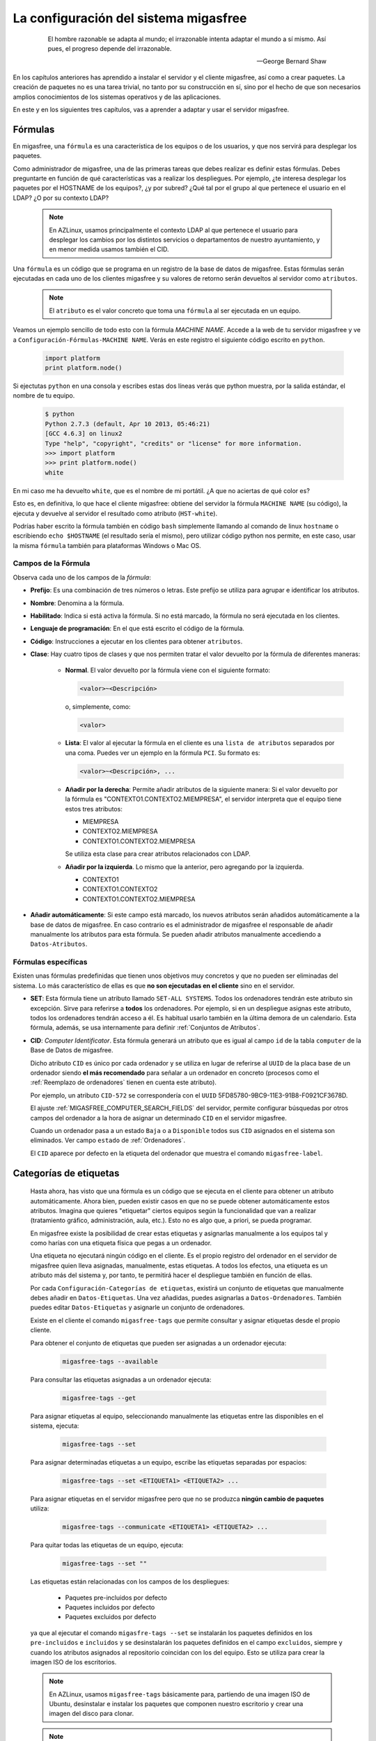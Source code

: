 .. _`La configuración del sistema migasfree`:

======================================
La configuración del sistema migasfree
======================================

 .. epigraph::

   El hombre razonable se adapta al mundo; el irrazonable intenta adaptar el
   mundo a sí mismo. Así pues, el progreso depende del irrazonable.

   -- George Bernard Shaw


En los capítulos anteriores has aprendido a instalar el servidor y el cliente
migasfree, así como a crear paquetes. La creación de paquetes no es una tarea
trivial, no tanto por su construcción en sí, sino por el hecho de que son necesarios
amplios conocimientos de los sistemas operativos y de las aplicaciones.

En este y en los siguientes tres capítulos, vas a aprender a adaptar y usar el
servidor migasfree.

.. _`Fórmulas`:

Fórmulas
========

En migasfree, una ``fórmula`` es una característica de los equipos o
de los usuarios, y que nos servirá para desplegar los paquetes.

Como administrador de migasfree, una de las primeras tareas que debes realizar es
definir estas fórmulas. Debes preguntarte en función de qué características
vas a realizar los despliegues. Por ejemplo, ¿te interesa desplegar los paquetes
por el HOSTNAME de los equipos?, ¿y por subred? ¿Qué tal por el grupo al que
pertenece el usuario en el LDAP? ¿O por su contexto LDAP?

  .. note::

      En AZLinux, usamos principalmente el contexto LDAP al que pertenece el
      usuario para desplegar los cambios por los distintos servicios o
      departamentos de nuestro ayuntamiento, y en menor medida usamos también el
      CID.

Una ``fórmula`` es un código que se programa en un registro de la
base de datos de migasfree. Estas fórmulas serán ejecutadas en cada uno de
los clientes migasfree y su valores de retorno serán devueltos al servidor como
``atributos``.

  .. note::

      El ``atributo`` es el valor concreto que toma una ``fórmula``
      al ser ejecutada en un equipo.

Veamos un ejemplo sencillo de todo esto con la fórmula *MACHINE NAME*. Accede a
la web de tu servidor migasfree y ve a ``Configuración-Fórmulas-MACHINE NAME``.
Verás en este registro el siguiente código escrito en ``python``.

  .. code-block:: none

    import platform
    print platform.node()

Si ejectutas ``python`` en una consola y escribes estas dos líneas verás
que python muestra, por la salida estándar, el nombre de tu equipo.

  .. code-block:: none

    $ python
    Python 2.7.3 (default, Apr 10 2013, 05:46:21)
    [GCC 4.6.3] on linux2
    Type "help", "copyright", "credits" or "license" for more information.
    >>> import platform
    >>> print platform.node()
    white

En mi caso me ha devuelto ``white``, que es el nombre de mi portátil. ¿A que
no aciertas de qué color es?

Esto es, en definitiva, lo que hace el cliente migasfree: obtiene del servidor la
fórmula ``MACHINE NAME`` (su código), la ejecuta y devuelve al servidor el resultado
como atributo (``HST-white``).

Podrías haber escrito la fórmula también en código ``bash`` simplemente
llamando al comando de linux ``hostname`` o escribiendo ``echo $HOSTNAME`` (el
resultado sería el mismo), pero utilizar código python nos permite, en este caso,
usar la misma ``fórmula`` también para plataformas Windows o Mac OS.


Campos de la Fórmula
--------------------

Observa cada uno de los campos de la *fórmula*:

* **Prefijo**: Es una combinación de tres números o letras. Este prefijo se
  utiliza para agrupar e identificar los atributos.

* **Nombre**: Denomina a la fórmula.

* **Habilitado**: Indica si está activa la fórmula. Si no está marcado, la
  fórmula no será ejecutada en los clientes.

* **Lenguaje de programación**: En el que está escrito el código de la
  fórmula.

* **Código**: Instrucciones a ejecutar en los clientes para obtener ``atributos``.

* **Clase**: Hay cuatro tipos de clases y que nos permiten tratar el valor devuelto
  por la fórmula de diferentes maneras:

    * **Normal**. El valor devuelto por la fórmula viene con el siguiente formato:

      .. code-block:: none

          <valor>~<Descripción>

      o, simplemente, como:

      .. code-block:: none

          <valor>

    * **Lista**: El valor al ejecutar la fórmula en el cliente es una ``lista de
      atributos`` separados por una coma. Puedes ver un ejemplo en la fórmula
      ``PCI``. Su formato es:

      .. code-block:: none

          <valor>~<Descripción>, ...

    * **Añadir por la derecha**: Permite añadir atributos de la siguiente manera:
      Si el valor devuelto por la fórmula es "CONTEXTO1.CONTEXTO2.MIEMPRESA", el
      servidor interpreta que el equipo tiene estos tres atributos:

      * MIEMPRESA

      * CONTEXTO2.MIEMPRESA

      * CONTEXTO1.CONTEXTO2.MIEMPRESA

      Se utiliza esta clase para crear atributos relacionados con LDAP.

    * **Añadir por la izquierda**. Lo mismo que la anterior, pero agregando por la
      izquierda.

      * CONTEXTO1

      * CONTEXTO1.CONTEXTO2

      * CONTEXTO1.CONTEXTO2.MIEMPRESA

* **Añadir automáticamente**: Si este campo está marcado, los nuevos atributos serán añadidos
  automáticamente a la base de datos de migasfree. En caso contrario es el
  administrador de migasfree el responsable de añadir manualmente los atributos
  para esta fórmula. Se pueden añadir atributos manualmente accediendo a
  ``Datos-Atributos``.


.. _`Fórmulas específicas`:

Fórmulas específicas
--------------------

Existen unas fórmulas predefinidas que tienen unos objetivos muy concretos y
que no pueden ser eliminadas del sistema. Lo más característico de ellas es que
**no son ejecutadas en el cliente** sino en el servidor.

* **SET**: Esta fórmula tiene un atributo llamado ``SET-ALL SYSTEMS``. Todos
  los ordenadores tendrán este atributo sin excepción. Sirve para referirse a **todos** los ordenadores. Por ejemplo, si en un despliegue asignas este atributo, todos los
  ordenadores tendrán acceso a él. Es habitual
  usarlo también en la última demora de un calendario. Esta fórmula, además,
  se usa internamente para definir :ref:`Conjuntos de Atributos`.

* **CID**: *Computer Identificator*. Esta fórmula generará un atributo que
  es igual al campo ``id`` de la tabla ``computer`` de la Base de Datos de migasfree.

  Dicho atributo ``CID`` es único por cada ordenador y se utiliza en lugar de
  referirse al ``UUID`` de la placa base de un ordenador siendo **el más
  recomendado** para señalar a un ordenador en concreto (procesos como el
  :ref:`Reemplazo de ordenadores` tienen en cuenta este atributo).

  Por ejemplo, un atributo ``CID-572`` se correspondería con el
  ``UUID`` 5FD85780-9BC9-11E3-91B8-F0921CF3678D.

  El ajuste :ref:`MIGASFREE_COMPUTER_SEARCH_FIELDS` del servidor, permite
  configurar búsquedas por otros campos del ordenador a la hora de asignar un
  determinado ``CID`` en el servidor migasfree.

  Cuando un ordenador pasa a un estado ``Baja`` o a ``Disponible`` todos sus
  ``CID`` asignados en el sistema son eliminados. Ver campo ``estado`` de :ref:`Ordenadores`.

  El ``CID`` aparece por defecto en la etiqueta del ordenador que muestra el
  comando ``migasfree-label``.

.. _`Categorías de etiquetas`:

Categorías de etiquetas
=======================

  Hasta ahora, has visto que una fórmula es un código que se
  ejecuta en el cliente para obtener un atributo automáticamente. Ahora bien,
  pueden existir casos en que no se puede obtener automáticamente estos
  atributos. Imagina que quieres "etiquetar" ciertos equipos según la
  funcionalidad que van a realizar (tratamiento gráfico, administración, aula,
  etc.). Esto no es algo que, a priori, se pueda programar.

  En migasfree existe la posibilidad de crear estas etiquetas y asignarlas
  manualmente a los equipos tal y como harías con una etiqueta física que pegas
  a un ordenador.

  Una etiqueta no ejecutará ningún código en el cliente. Es el propio registro
  del ordenador en el servidor de migasfree quien lleva asignadas, manualmente,
  estas etiquetas. A todos los efectos, una etiqueta es un atributo más del
  sistema y, por tanto, te permitirá hacer el despliegue también en función de
  ellas.

  Por cada ``Configuración-Categorías de etiquetas``, existirá un conjunto de
  etiquetas que manualmente debes añadir en ``Datos-Etiquetas``. Una vez
  añadidas, puedes asignarlas a ``Datos-Ordenadores``. También puedes editar
  ``Datos-Etiquetas`` y asignarle un conjunto de ordenadores.

  Existe en el cliente el comando ``migasfree-tags`` que permite consultar y
  asignar etiquetas desde el propio cliente.

  Para obtener el conjunto de etiquetas que pueden ser asignadas a un ordenador
  ejecuta:

    .. code-block:: none

      migasfree-tags --available

  Para consultar las etiquetas asignadas a un ordenador ejecuta:

    .. code-block:: none

      migasfree-tags --get

  Para asignar etiquetas al equipo, seleccionando manualmente las etiquetas entre
  las disponibles en el sistema, ejecuta:

    .. code-block:: none

      migasfree-tags --set

  Para asignar determinadas etiquetas a un equipo, escribe las etiquetas separadas
  por espacios:

    .. code-block:: none

      migasfree-tags --set <ETIQUETA1> <ETIQUETA2> ...

  Para asignar etiquetas en el servidor migasfree pero que no se produzca
  **ningún cambio de paquetes** utiliza:

    .. code-block:: none

      migasfree-tags --communicate <ETIQUETA1> <ETIQUETA2> ...

  Para quitar todas las etiquetas de un equipo, ejecuta:

    .. code-block:: none

      migasfree-tags --set ""

  Las etiquetas están relacionadas con los campos de los despliegues:

      * Paquetes pre-incluidos por defecto

      * Paquetes incluidos por defecto

      * Paquetes excluidos por defecto

  ya que al ejecutar el comando ``migasfre-tags --set`` se instalarán los
  paquetes definidos en los ``pre-incluidos`` e ``incluidos`` y se desinstalarán los
  paquetes definidos en el campo ``excluidos``, siempre y cuando los atributos
  asignados al repositorio coincidan con los del equipo. Esto se utiliza para
  crear la imagen ISO de los escritorios.

  .. note::

     En AZLinux, usamos ``migasfree-tags`` básicamente para, partiendo de una
     imagen ISO de Ubuntu, desinstalar e instalar los paquetes que
     componen nuestro escritorio y crear una imagen del disco para clonar.

  .. note::

     En Vitalinux se emplean las etiquetas para cambiar fácilmente de "sabor".
     Cuando se quiere cambiar de sabor Vitalinux (Infantil, Primaria, Profes, ...),
     simplemente se eligen las etiquetas mediante el comando
     ``migasfree-tag --set``, produciéndose automáticamente la instalación y
     desinstalación de los paquetes correspondientes. Tambien se utiliza en la
     creación del DVDs, permitiendo hacer una ISO para cada sabor o conjunto de
     sabores.

Campos de categorías de etiquetas
---------------------------------

* **Prefijo**: Es una combinación de tres números o letras. Este prefijo se
  utiliza para agrupar e identificar las etiquetas.

* **Nombre**: Denomina el tipo de etiqueta.

* **Habilitado**: Si no está marcado, las etiquetas de este tipo no serán
  funcionales.

* **Clase**: El funcionamiento es exactamente igual al campo de mismo nombre que
  tienen las fórmulas.

  Un valor muy útil que puede tomar este campo es el de ``añadir
  por la derecha``. Imagina que quieres agrupar los ordenadores por ubicación para
  liberar software por distintas zonas. Una forma de hacerlo es crear una ``Categoría de etiqueta``
  llamada p.e. ``UBICACIÓN`` definada de clase ``añadir por la derecha``. Después,
  puedes crear las ``Etiquetas`` de tipo ``UBICACION`` p.e.:

    .. code-block:: none

      UBI-PLANTA-1.SEDE_CENTRAL.MADRID

  Cuando un equipo con esta etiqueta asignada se conecta al servidor, automáticamente
  el servidor interpretará que tiene no una, sino tres etiquetas:

    .. code-block:: none

      UBI-MADRID
      UBI-SEDE_CENTRAL.MADRID
      UBI-PLANTA-1.SEDE_CENTRAL.MADRID

  Con lo que finalmente podemos liberar software a todo ``MADRID``, a toda la
  sede central de Madrid, o solamente a la planta 1ª.


  .. note::

     Observa que el caracter de delimitación es el punto: ``.``


.. _`Conjuntos de Atributos`:

Conjuntos de Atributos
======================

En ocasiones puedes necesitar agrupar ``Atributos``.

Imagina que tienes muchos equipos a los que asignar una cierta ``Etiqueta`` y
que te resulta pesado tener que hacerlo uno a uno. Puedes entonces crear un
``Conjunto de Atributos``.

Supón que tienes subredes con un buen ancho de banda y otras subredes que no,
y que necesitas liberar software en función de esto. Podríamos crear dos
``Conjuntos de Atributos``:

    .. code-block:: none

      Conjunto 1:
            Nombre:                 RED LENTA
            Atributos asignados:    NET-192.168.1.0/24
                                    NET-192.168.8.0/24

      Conjunto 2:
            Nombre:                 RED RAPIDA
            Atributos asignados:    SET-ALL SYSTEMS
            Atributos excluidos:    SET-RED LENTA

De esta manera, cualquier equipo de las subredes 192.168.1.0/24 o 192.168.8.0/24,
al ejecutar ``migasfree -u``, se le asignará automáticamente un
``Atributo: SET-RED LENTA``. Al resto de equipos se le asignará el
``Atributo: SET-RED RAPIDA``.

Ahora ya podríamos crear ``Despliegues`` y asignarles dichos ``Atributos``.

Los ``Conjuntos de Atributos`` no ejecutan ningún código en el cliente, sino que
son evaluados en el servidor. Si un ordenador pertenece a un conjunto, se le asigna
un ``Atributo`` con el mismo nombre que el ``Conjunto de Atributos``.


Campos de Conjuntos de Atributos
--------------------------------

* **Nombre**: Denomina al conjunto.

* **Habilitado**: Indica si el conjunto será evaluado.

* **Atributos incluidos**: Lista de ``Atributos`` que formarán parte el conjunto.

* **Atributos excluidos**: Lista de ``Atributos`` a excluir del conjunto.


.. _`Proyectos`:

Proyectos
=========

Migasfree puede trabajar con distintos Sistemas Operativos. Un ``proyecto``, en
migasfree, representa a un conjunto de ordenadores que comparten un mismo Sistema Operativo base.

Por ejemplo, en el Ayto. de Zaragoza contamos con los siguientes ``proyectos``:

    * AZLinux-1 (SLED 10.2) Se migró a AZLinux-2 (ningún PC).

    * AZLinux-2 (OpenSUSE 11.2) Se migró a AZLinux-12 (ningún PC).

    * AZLinux-12 (Ubuntu 12.04) En producción (950 PC). En fase de migración a otros AZLinux

    * AZLinux-14 (Ubuntu 14.04) En producción (500 PC).

    * AZLinux-16 (Ubuntu 16.04). En producción (20 PC).

    * ZA (Ubuntu 10.04 para escritorios tipo kioskos). Obsoleto.

    * WIN-XP (Windows XP). En producción (1700 PC).

    * AZW-10 (Windows 10). En producción (60 PC).



Cada ordenador estará configurado en un único proyecto en un momento dado.
Cambios de proyecto en un ordenador crean en el sistema un registro de
``migración`` automáticamente. De esta manera, es posible conocer las diferentes
migraciones de S.O. que se han ido produciendo en los equipos y en qué momento se
han hecho efectivas. Puedes consultar las migraciones accediendo a
``Datos-Migraciones``.

Mediante el ajuste ``MIGASFREE_AUTOREGISTER`` se permite, o no, a los equipos
registrar automáticamente los proyectos. Puedes consultarlo en
:ref:`Ajustes del servidor migasfree`.


Campos del proyecto
-------------------

* **Nombre**: Denomina al proyecto.

* **Plataforma**: a la que pertenece el proyecto.

* **Sistema de gestión de paquetes**: El P.M.S. que se utiliza en el S.O. de
  este proyecto.

* **Auto registrar ordenadores**: Si está marcado, se permiten registrar ordenadores desde
  un cliente automáticamente. En este caso, sólo con que un equipo esté configurado
  con el proyecto, será añadido automáticamente a la base datos.

  En caso contrario sólo se podrán registrar ordenadores mediante el uso de un
  usuario que cuente con los permisos adecuados para añadir ordenadores al
  sistema.

Plataformas
===========

Los proyectos se clasifican por plataformas. Las plataformas vienen establecidas
por la función *python* ``platform.system()`` y, por tanto, sus valores pueden ser:

    * Linux

    * Windows

    * (Otras)

Esta clasificación de los proyectos te permite realizar consultas y estadísticas
en función de la plataforma.

Mediante el ajuste ``MIGASFREE_AUTOREGISTER`` se permite, o no, a los equipos
registrar automáticamente las plataformas. Puedes consultarlo en
:ref:`Ajustes del servidor migasfree`.


Perfiles de usuario Migasfree
=============================

En migasfree existen dos tipos de usuarios, los usuarios que administran
migasfree y los usuarios que utilizan los ordenadores. Este apartado se refiere
a los primeros.

Cuando se genera la base de datos de migasfree, se crean 7 grupos de usuarios y
8 usuarios predeterminados:

Grupos de Usuarios
------------------

En función de las tareas que los usuarios de administración de migasfree
pueden realizar, se establecen los siguientes grupos de usuarios.


    * ``Configurator`` con permisos de lectura/escritura a:

        * Fórmulas

        * Proyectos

        * Sistemas de gestión de paquetes (PMS)

        * Plataformas

        * Comprobaciones

        * Definiciones de fallas

        * Mensajes

        * Sincronizaciones

        * Mensajes del servidor

        * Migraciones

        * Notificaciones

    * ``Computer Checker`` tiene permisos de lectura/escritura a:

        * Errores

        * Fallas

        * Mensajes

        * Sincronizaciones

    * ``Liberator``. Permisos de lectura/escritura a:

        * Despliegues

        * Calendarios

    * ``Packager`` cuenta con permisos de lectura/escritura a:

        * Paquetes

        * Almacenes

    * ``Query``. Permisos de lectura/escritura a:

        * Consultas

    * ``Device installer`` cuenta con permisos de lectura/escritura a:

        * Dispositivos

    * ``Reader``. Permisos de sólo lectura a todas las tablas.

Usuarios
--------

    * ``admin``. Tiene permisos de lectura/escritura a todas las tablas.

    * ``packager``. Pertenece a los grupos ``Reader`` y ``Packager``.

    * ``configurator``. Pertenece a los grupos ``Reader`` y ``Configurator``.

    * ``installer``. Pertenece a los grupos ``Reader`` y ``Device installer``.

    * ``query``. Pertenece a los grupos ``Reader`` y ``Query``.

    * ``liberator``. Pertenece a los grupos ``Reader`` y ``Liberator``.

    * ``checker``. Pertenece a los grupos ``Reader`` y ``Computer Checker``.

    * ``reader``. Pertenece  al grupo ``Reader``.

Estos usuarios tienen por defecto como contaseña su nombre, es decir, la
contraseña de admin es admin, y lo mismo es aplicable al resto de usuarios.

Estos usuarios son ficticios para realizar pruebas y conviene que
sean eliminados. Se recomienda crear los usuarios reales que usarán la web del
servidor migasfree, asignándoles los grupos de usuarios correspondientes.

  .. note::

     Es importante que en un entorno de producción se deshabiliten los usuarios
     que no se vayan a utilizar o que, al menos, se les cambie la contraseña por
     motivos de seguridad.

Cambio de contraseña
--------------------
La contraseña puede ser cambiada por los usuarios pulsando en su nombre de usuario
y que aparece arriba a la derecha en todas las páginas web del servidor.

También puede ser modificada por otro usuario que tenga marcado el campo
``Es superusuario``, accediendo al registro del usuario en cuestión y modificando
directamente su campo ``Contraseña``.

Proyecto por defecto de un usuario
----------------------------------

Los usuarios tienen un campo ``proyecto`` que sirve para filtrar registros. De
esta manera, cuando un usuario consulta los despliegues p.e., se muestran por defecto
los despliegues del proyecto que tiene asignado. Este filtro por defecto se aplica a despliegues, almacenes y paquetes.

Un usuario puede seleccionar su proyecto pulsando en su nombre de usuario y
luego ``Preferencias``

.. _`Comprobaciones`:

Comprobaciones
==============

Son un conjunto de comprobaciones que se realizan para alertar al usuario.
Pulsando en cada una de las ``Alertas`` puedes obtener más información. ver figura 8.1.

.. only:: not latex

   .. figure:: graphics/chapter08/estado.png
      :scale: 100
      :alt: Alertas del sistema.

      figura 8.1. Alertas del sistema.


.. only:: latex

   .. figure:: graphics/chapter08/estado.png
      :scale: 50
      :alt: Alertas del sistema..

      Alertas del sistema.

Hay 7 comprobaciones predeterminadas en migasfree:

    * ``Errores sin comprobar``. Cuando en un cliente migasfree se produce algún error,
      éste es enviado al servidor. Esta comprobación hace que se muestren estos
      errores. Una vez revisado o solucionado un error en el cliente debes editar
      el error en el servidor y marcar el campo ``comprobado``. Esto hará que
      ya no aparezca en la lista de errores a comprobar. Puedes también
      seleccionar un conjunto de errores en la lista de errores y en el desplegable
      de ``acción`` seleccionar ``La comprobación es correcta``.

    * ``Fallas sin comprobar``. Cuando en un cliente migasfree se produce una
      falla, ésta es enviada al servidor. Esta comprobación hace que se muestren
      las fallas pendientes. La manera de proceder con las fallas es similar a
      la de los ``Errors to check``.

    * ``Notificaciones sin comprobar``. Son hechos que se han producido en el sistema y
      que son informados mediante esta comprobación. Un ejemplo de notificación
      es cuando un equipo da de alta una plataforma o un proyecto nuevo en el
      sistema.

    * ``Paquetes huérfanos``. Comprueba si hay paquetes que no están asignados
      a ningún despliegue.

    * ``Ordenadores sincronizándose``. Cuando un equipo está ejecuando el cliente
      migasfree, éste va informando al servidor de lo que está haciendo mediante
      un texto que indica el proceso que está realizando. Cuando el cliente
      migasfree finaliza, envía al servidor un mensaje de texto vacío.
      Esta comprobación comprueba cuántos de estos mensajes se han recibido.

    * ``Ordenadores retrasados``. Si pasa un determinado tiempo desde que se recibió
      el último mensaje del cliente, es muy posible que algo ha ido mal en el
      cliente. Quizás perdió la conexión, o el usuario apagó el equipo en medio
      de la ejecución del cliente migasfree, o quizás ha habido algún error. Esta
      comprobación permite detectar estos casos. La cantidad de tiempo viene
      establecida por defecto en 30 minutos y puede ser modificado mediante el ajuste
      ``MIGASFREE_SECONDS_MESSAGE_ALERT`` de los :ref:`Ajustes del servidor migasfree`.

    * ``Generación de repositorios``. Indica si se están generando los metadatos de algún repositorio físico asociado a algún despliegue.

Las ``alertas`` proporcionan al usuario una vista general de la situación actual del
sistema, dirigiendo su actuación a lo relevante.

El objetivo en todo momento debería ser mantener el sistema con 0 alertas. Esto
indicaría que se han revisado los errores, se han comprobado las fallas,
no hay paquetes huérfanos, etc.

.. _`Fallas`:

Fallas
======

Una falla es un hecho negativo que se produce en un equipo cliente. Por
ejemplo que un equipo se quede con poco espacio en la partición de sistema, es
algo a lo que se debe prestar atención y ser solucionado antes de que sea tarde.

Migasfree mediante las fallas permite lanzar código en el cliente con este
objetivo. Fíjate que las posibilidades son inmensas y que te permite ser
muy proactivo.

En definitiva, una falla es un código que se ejecuta en el cliente. Si el código
escribe algo por la salida estándar, ésta será enviada al servidor como ``Falla``.
El servidor entonces añadirá un registro de ``Falla``, apareciendo en las
``Alertas`` de los usuarios de migasfree.

Campos de Definición de Falla
-----------------------------

    * **Nombre**: Denomina a la falla.

    * **Habilitado**: Activa o desactiva la falla.

    * **Descripción**: Para detallar lo que hace la falla.

    * **Lenguaje de programación**: Especifica en qué lenguaje está escrito el
      ``código``. Mi recomendación es que programes en la medida de lo posible
      en **python**.

    * **Código**: Instrucciones que detectan alguna falla en los equipos y que
      debe poner en la salida estándar un texto que indique la falla producida.
      Puede serte útil en algunos casos poner también el procedimiento a seguir.

    * **Atributos incluidos**: Permite asignar en qué equipos cliente será efectiva
      la falla. Por ejemplo si escribes el código en bash, deberías asignar la
      falla sólo a los equipos con plataforma Linux ``PLT-Linux``,
      ya que plataformas Windows no serán capaces de ejecutar bash.
      También te puede interesar programar una falla sólo para obtener
      información de un equipo o de un grupo de equipos.

    * **Atributos excluidos**: Permite excluir a ciertos equipos de la ejecución de la falla.

    * **Usuarios**: Sirve para asignar usuarios de migasfree a los que les
      aparecerán las fallas de este tipo cuando se accede desde las ``Alertas``
      (sólo se muestran las que están pendientes de comprobar por el usuario autenticado).

Si una definición de falla no tiene asignado ningún usuario, las fallas
que se produzcan aparecerán a cualquier usuario autenticado.

  .. note::

      Poder ejecutar código en los clientes proporciona una gran potencia para
      realizar cualquier cosa. Usa esta capacidad con responsabilidad y sé
      meticuloso en las comprobaciones antes de activar cualquier falla.

.. _`Consultas`:

Consultas
=========

Migasfree incorpora un sistema para crear consultas parametrizables.

Cada consulta se programa en un registro y podrá ser ejecutada accediendo a
``Consultas``

Hay una pocas consultas ya predefinidas, pero puedes programar nuevas o adaptar
las que ya existen.

Campos de consulta
------------------

    * **Nombre**: Denomina la consulta.

    * **Descripción**: Describe la consulta.

    * **Código**: Instrucción en *Django* de la consulta. Mediante la asignación
      de unas variables predeterminadas el servidor podrá crear la consulta.

      Las variables en concreto son:

        * **query**: Conjunto de registros de la consulta.

        * **fields**: Lista de los campos del *QuerySet* que se quieren mostrar.

        * **titles**: Lista de los titulos de los campos que se quieren mostrar.

        * **project**: Sirve para obtener el proyecto del usuario y poder hacer
          filtros cuando se requiera.

    * **Parámetros**: Permite la petición de parámetros de consulta. Se debe
      crear una función que se llame ``form_params`` y que devuelva una clase
      que herede de ``ParametersForm``.

  .. note::

     Para realizar consultas necesitarás conocer un poco los `QuerySet`__ de
     Django y la ``Documentación del modelo de datos``. Esta última la tienes
     disponible al final de todas las páginas del servidor pulsando sobre el
     icono de base de datos.

__ https://docs.djangoproject.com/en/dev/ref/models/querysets/


Errores autocomprobables
========================

Por defecto, los errores producidos por el P.M.S., se añaden al sistema como no
comprobados. Ahora bien, en ocasiones puede resultar tedioso tener que marcar como
comprobados uno a uno ciertos errores que más que errores son "alertas".

Para automatizar esta tarea puedes crear un ``error autocomprobable``. Simplemente añade
un registro con el `patrón de búsqueda`__ deseado y los errores que coincidan son ese
patrón se marcarán automáticamente como comprobados.

__ https://docs.python.org/2/library/re.html#module-re

Por ejemplo, si quisieras que todos los errores que llegan del tipo:

    .. code-block:: none

      2014-10-03 10:44:47
      Error: Generic error
      Info: Curl error: Couldn't resolve host 'myserver'

se autocomprobaran, podrías emplear el siguiente patrón:

    .. code-block:: none

      .*\sError: Generic error\sInfo: Curl error: Couldn't resolve host 'myserver'
